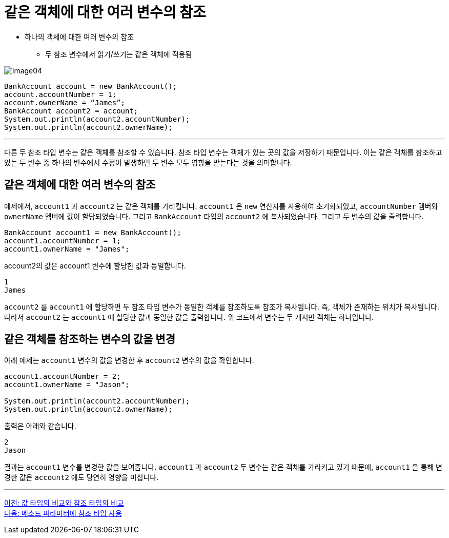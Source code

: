 = 같은 객체에 대한 여러 변수의 참조

* 하나의 객체에 대한 여러 변수의 참조
** 두 참조 변수에서 읽기/쓰기는 같은 객체에 적용됨

image:./images/image04.png[]

[source, java]
----
BankAccount account = new BankAccount();
account.accountNumber = 1;
account.ownerName = “James”;
BankAccount account2 = account;
System.out.println(account2.accountNumber);
System.out.println(account2.ownerName);
----

---

다른 두 참조 타입 변수는 같은 객체를 참조할 수 있습니다. 참조 타입 변수는 객체가 있는 곳의 값을 저장하기 때문입니다. 이는 같은 객체를 참조하고 있는 두 변수 중 하나의 변수에서 수정이 발생하면 두 변수 모두 영향을 받는다는 것을 의미합니다.

== 같은 객체에 대한 여러 변수의 참조

예제에서, `account1` 과 `account2` 는 같은 객체를 가리킵니다. `account1` 은 `new` 연산자를 사용하여 초기화되었고, `accountNumber` 멤버와 `ownerName` 멤버에 값이 할당되었습니다. 그리고 `BankAccount` 타입의 `account2` 에 복사되었습니다. 그리고 두 변수의 값을 출력합니다.

[source, java]
----
BankAccount account1 = new BankAccount();
account1.accountNumber = 1;
account1.ownerName = "James";
----

account2의 값은 account1 변수에 할당한 값과 동일합니다.

----
1
James
----

`account2` 를 `account1` 에 할당하면 두 참조 타입 변수가 동일한 객체를 참조하도록 참조가 복사됩니다. 즉, 객체가 존재하는 위치가 복사됩니다. 따라서 `account2` 는 `account1` 에 할당한 값과 동일한 값을 출력합니다. 위 코드에서 변수는 두 개지만 객체는 하나입니다.

== 같은 객체를 참조하는 변수의 값을 변경

아래 예제는 `account1` 변수의 값을 변경한 후 `account2` 변수의 값을 확인합니다. 

[source, java]
----
account1.accountNumber = 2;
account1.ownerName = "Jason";

System.out.println(account2.accountNumber);
System.out.println(account2.ownerName);
----

출력은 아래와 같습니다.

----
2
Jason
----

결과는 `account1` 변수를 변경한 값을 보여줍니다. `account1` 과 `account2` 두 변수는 같은 객체를 가리키고 있기 때문에, `account1` 을 통해 변경한 값은 `account2` 에도 당연히 영향을 미칩니다.

---

link:./06_comparision.adoc[이전: 값 타입의 비교와 참조 타입의 비교] +
link:./08_ref_as_parameter.adoc[다음: 메소드 파라미터에 참조 타입 사용]